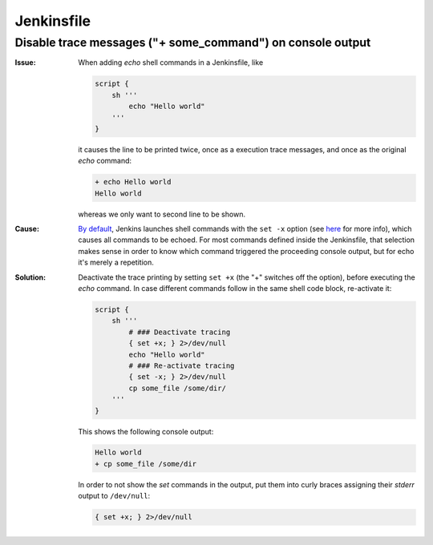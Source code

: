 Jenkinsfile
===========
Disable trace messages ("+ some_command") on console output
-----------------------------------------------------------
:Issue:

    When adding *echo* shell commands in a Jenkinsfile, like

    .. code-block:: groovy

        script {
            sh '''
                echo "Hello world"
            '''
        }

    it causes the line to be printed twice, once as a execution trace messages,
    and once as the original *echo* command:

    .. code-block:: none

        + echo Hello world
        Hello world

    whereas we only want to second line to be shown.

:Cause:

    `By default <sh_shell_command_>`_, Jenkins launches shell commands with the ``set -x`` option (see
    `here <set_builtin_>`_ for more info), which causes all commands to be echoed.
    For most commands defined inside the Jenkinsfile, that selection makes sense
    in order to know which command triggered the proceeding console output, but
    for echo it's merely a repetition.

:Solution:

    Deactivate the trace printing by setting ``set +x`` (the "+" switches off
    the option), before executing the *echo* command. In case different commands
    follow in the same shell code block, re-activate it:

    .. code-block:: groovy

        script {
            sh '''
                # ### Deactivate tracing
                { set +x; } 2>/dev/null
                echo "Hello world"
                # ### Re-activate tracing
                { set -x; } 2>/dev/null
                cp some_file /some/dir/
            '''
        }

    This shows the following console output:

    .. code-block:: none

        Hello world
        + cp some_file /some/dir

    In order to not show the *set* commands in the output, put them into curly
    braces assigning their *stderr* output to ``/dev/null``:

    .. code-block::

        { set +x; } 2>/dev/null


.. _set_builtin: https://www.gnu.org/software/bash/manual/html_node/The-Set-Builtin.html
.. _sh_shell_command: https://www.jenkins.io/doc/pipeline/steps/workflow-durable-task-step/#sh-shell-script